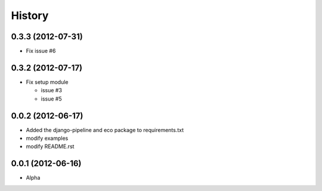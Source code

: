 History
========

0.3.3 (2012-07-31)
~~~~~~~~~~~~~~~~~~~
* Fix issue #6

0.3.2 (2012-07-17)
~~~~~~~~~~~~~~~~~~~
* Fix setup module

  - issue #3
  - issue #5

0.0.2 (2012-06-17)
~~~~~~~~~~~~~~~~~~~
* Added the django-pipeline and eco package to requirements.txt
* modify examples
* modify README.rst

0.0.1 (2012-06-16)
~~~~~~~~~~~~~~~~~~~
* Alpha


